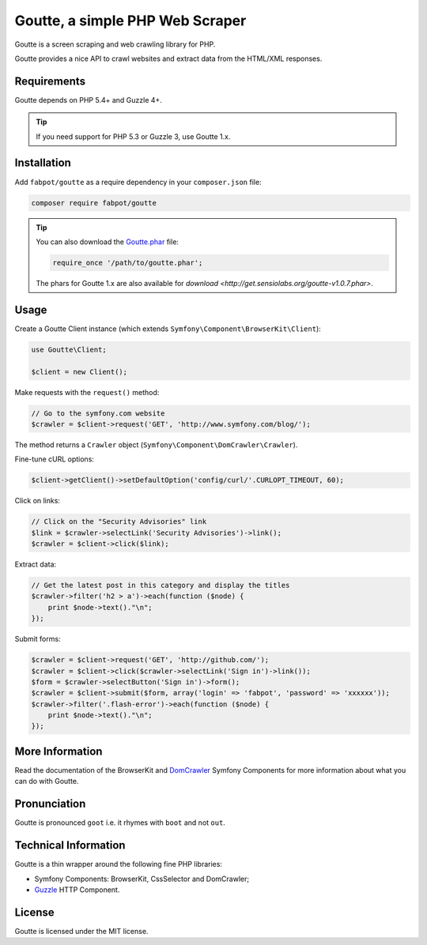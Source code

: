 Goutte, a simple PHP Web Scraper
================================

Goutte is a screen scraping and web crawling library for PHP.

Goutte provides a nice API to crawl websites and extract data from the HTML/XML
responses.

Requirements
------------

Goutte depends on PHP 5.4+ and Guzzle 4+.

.. tip::

    If you need support for PHP 5.3 or Guzzle 3, use Goutte 1.x.

Installation
------------

Add ``fabpot/goutte`` as a require dependency in your ``composer.json`` file:

.. code-block:: bash

    composer require fabpot/goutte

.. tip::

    You can also download the `Goutte.phar`_ file:

    .. code-block:: php

        require_once '/path/to/goutte.phar';

    The phars for Goutte 1.x are also available for `download
    <http://get.sensiolabs.org/goutte-v1.0.7.phar>`.

Usage
-----

Create a Goutte Client instance (which extends
``Symfony\Component\BrowserKit\Client``):

.. code-block:: php

    use Goutte\Client;

    $client = new Client();

Make requests with the ``request()`` method:

.. code-block:: php

    // Go to the symfony.com website
    $crawler = $client->request('GET', 'http://www.symfony.com/blog/');

The method returns a ``Crawler`` object
(``Symfony\Component\DomCrawler\Crawler``).

Fine-tune cURL options:

.. code-block:: php

    $client->getClient()->setDefaultOption('config/curl/'.CURLOPT_TIMEOUT, 60);

Click on links:

.. code-block:: php

    // Click on the "Security Advisories" link
    $link = $crawler->selectLink('Security Advisories')->link();
    $crawler = $client->click($link);

Extract data:

.. code-block:: php

    // Get the latest post in this category and display the titles
    $crawler->filter('h2 > a')->each(function ($node) {
        print $node->text()."\n";
    });

Submit forms:

.. code-block:: php

    $crawler = $client->request('GET', 'http://github.com/');
    $crawler = $client->click($crawler->selectLink('Sign in')->link());
    $form = $crawler->selectButton('Sign in')->form();
    $crawler = $client->submit($form, array('login' => 'fabpot', 'password' => 'xxxxxx'));
    $crawler->filter('.flash-error')->each(function ($node) {
        print $node->text()."\n";
    });

More Information
----------------

Read the documentation of the BrowserKit and `DomCrawler
<http://symfony.com/doc/any/components/dom_crawler.html>`_ Symfony Components
for more information about what you can do with Goutte.

Pronunciation
-------------

Goutte is pronounced ``goot`` i.e. it rhymes with ``boot`` and not ``out``.

Technical Information
---------------------

Goutte is a thin wrapper around the following fine PHP libraries:

* Symfony Components: BrowserKit, CssSelector and DomCrawler;

*  `Guzzle`_ HTTP Component.

License
-------

Goutte is licensed under the MIT license.

.. _`Composer`:    http://getcomposer.org
.. _`Goutte.phar`: http://get.sensiolabs.org/goutte.phar
.. _`Guzzle`:      http://docs.guzzlephp.org
